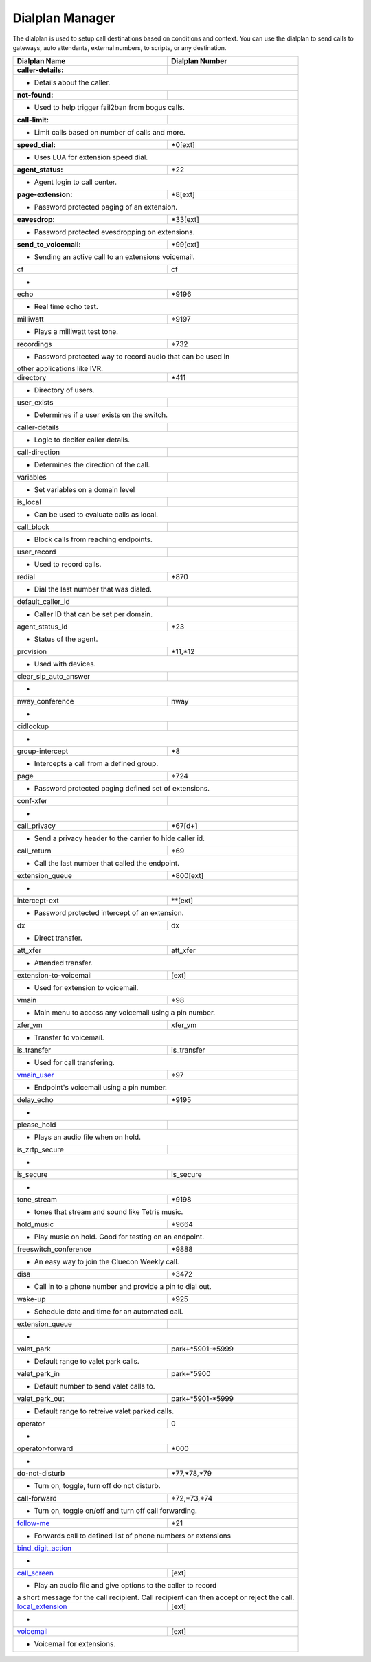##################
Dialplan Manager
##################



The dialplan is used to setup call destinations based on conditions and context. You can use the dialplan to send calls to gateways, auto attendants, external numbers, to scripts, or any destination.  


+---------------------------+----------------------------------+
| Dialplan Name             | Dialplan Number                  |
+===========================+==================================+
| **caller-details:**       |                                  |
+---------------------------+----------------------------------+
|   * Details about the caller.                                |
+---------------------------+----------------------------------+
| **not-found:**            |                                  |
+---------------------------+----------------------------------+
| * Used to help trigger fail2ban from bogus calls.            |
+---------------------------+----------------------------------+
| **call-limit:**           |                                  |
+---------------------------+----------------------------------+
| * Limit calls based on number of calls and more.             |
+---------------------------+----------------------------------+
| **speed_dial:**           | *0[ext]                          |
+---------------------------+----------------------------------+
| * Uses LUA for extension speed dial.                         |
+---------------------------+----------------------------------+
| **agent_status:**         | *22                              |
+---------------------------+----------------------------------+
| * Agent login to call center.                                |
+---------------------------+----------------------------------+
| **page-extension:**       | *8[ext]                          |
+---------------------------+----------------------------------+
| * Password protected paging of an extension.                 |
+---------------------------+----------------------------------+
| **eavesdrop:**            | *33[ext]                         |
+---------------------------+----------------------------------+
| * Password protected evesdropping on extensions.             |
+---------------------------+----------------------------------+
| **send_to_voicemail:**    | *99[ext]                         |
+---------------------------+----------------------------------+
| * Sending an active call to an extensions voicemail.         |
+---------------------------+----------------------------------+
| cf                        | cf                               |
+---------------------------+----------------------------------+
| *                                                            |
+---------------------------+----------------------------------+
| echo                      | *9196                            |
+---------------------------+----------------------------------+
| * Real time echo test.                                       |
+---------------------------+----------------------------------+
| milliwatt                 | *9197                            |
+---------------------------+----------------------------------+
| * Plays a milliwatt test tone.                               |
+---------------------------+----------------------------------+
| recordings                | *732                             |
+---------------------------+----------------------------------+
| * Password protected way to record audio that can be used in |
| other applications like IVR.                                 |
+---------------------------+----------------------------------+
| directory                 | *411                             |
+---------------------------+----------------------------------+
| * Directory of users.                                        |
+---------------------------+----------------------------------+
| user_exists               |                                  |
+---------------------------+----------------------------------+
| * Determines if a user exists on the switch.                 |
+---------------------------+----------------------------------+
| caller-details            |                                  |
+---------------------------+----------------------------------+
| * Logic to decifer caller details.                           |
+---------------------------+----------------------------------+
| call-direction            |                                  |
+---------------------------+----------------------------------+
| * Determines the direction of the call.                      |
+---------------------------+----------------------------------+
| variables                 |                                  |
+---------------------------+----------------------------------+
| * Set variables on a domain level                            |
+---------------------------+----------------------------------+
| is_local                  |                                  |
+---------------------------+----------------------------------+
| * Can be used to evaluate calls as local.                    |
+---------------------------+----------------------------------+
| call_block                |                                  |
+---------------------------+----------------------------------+
| * Block calls from reaching endpoints.                       |
+---------------------------+----------------------------------+
| user_record               |                                  |
+---------------------------+----------------------------------+
| * Used to record calls.                                      |
+---------------------------+----------------------------------+
| redial                    | *870                             |
+---------------------------+----------------------------------+
| * Dial the last number that was dialed.                      |
+---------------------------+----------------------------------+
| default_caller_id         |                                  |
+---------------------------+----------------------------------+
| * Caller ID that can be set per domain.                      |
+---------------------------+----------------------------------+
| agent_status_id           | *23                              |
+---------------------------+----------------------------------+
| * Status of the agent.                                       |
+---------------------------+----------------------------------+
| provision                 | *11,*12                          |
+---------------------------+----------------------------------+
| * Used with devices.                                         |
+---------------------------+----------------------------------+
| clear_sip_auto_answer     |                                  |
+---------------------------+----------------------------------+
| *                                                            |
+---------------------------+----------------------------------+
| nway_conference           | nway                             |
+---------------------------+----------------------------------+
| *                                                            |
+---------------------------+----------------------------------+
| cidlookup                 |                                  |
+---------------------------+----------------------------------+
| *                                                            |
+---------------------------+----------------------------------+
| group-intercept           | *8                               |
+---------------------------+----------------------------------+
| * Intercepts a call from a defined group.                    |
+---------------------------+----------------------------------+
| page                      | *724                             |
+---------------------------+----------------------------------+
| * Password protected paging defined set of extensions.       |
+---------------------------+----------------------------------+
| conf-xfer                 |                                  |
+---------------------------+----------------------------------+
| *                                                            |
+---------------------------+----------------------------------+
| call_privacy              | *67[d+]                          |
+---------------------------+----------------------------------+
| * Send a privacy header to the carrier to hide caller id.    |
+---------------------------+----------------------------------+
| call_return               | *69                              |
+---------------------------+----------------------------------+
| * Call the last number that called the endpoint.             |
+---------------------------+----------------------------------+
| extension_queue           | *800[ext]                        |
+---------------------------+----------------------------------+
| *                                                            |
+---------------------------+----------------------------------+
| intercept-ext             | **[ext]                          |
+---------------------------+----------------------------------+
| *  Password protected intercept of an extension.             |
+---------------------------+----------------------------------+
| dx                        | dx                               |
+---------------------------+----------------------------------+
| * Direct transfer.                                           |
+---------------------------+----------------------------------+
| att_xfer                  | att_xfer                         |
+---------------------------+----------------------------------+
| * Attended transfer.                                         |
+---------------------------+----------------------------------+
| extension-to-voicemail    | [ext]                            |
+---------------------------+----------------------------------+
| * Used for extension to voicemail.                           |
+---------------------------+----------------------------------+
| vmain                     | *98                              |
+---------------------------+----------------------------------+
| * Main menu to access any voicemail using a pin number.      |
+---------------------------+----------------------------------+
| xfer_vm                   | xfer_vm                          |
+---------------------------+----------------------------------+
| * Transfer to voicemail.                                     |
+---------------------------+----------------------------------+
| is_transfer               | is_transfer                      |
+---------------------------+----------------------------------+
| * Used for call transfering.                                 |
+---------------------------+----------------------------------+
| `vmain_user`_             | *97                              |
+---------------------------+----------------------------------+
| * Endpoint's voicemail using a pin number.                   |
+---------------------------+----------------------------------+
| delay_echo                | *9195                            |
+---------------------------+----------------------------------+
| *                                                            |
+---------------------------+----------------------------------+
| please_hold               |                                  |
+---------------------------+----------------------------------+
| * Plays an audio file when on hold.                          |
+---------------------------+----------------------------------+
| is_zrtp_secure            |                                  |
+---------------------------+----------------------------------+
| *                                                            |
+---------------------------+----------------------------------+
| is_secure                 | is_secure                        |
+---------------------------+----------------------------------+
| *                                                            |
+---------------------------+----------------------------------+
| tone_stream               | *9198                            |
+---------------------------+----------------------------------+
| * tones that stream and sound like Tetris music.             |
+---------------------------+----------------------------------+
| hold_music                | *9664                            |
+---------------------------+----------------------------------+
| * Play music on hold. Good for testing on an endpoint.       |
+---------------------------+----------------------------------+
| freeswitch_conference     | *9888                            |
+---------------------------+----------------------------------+
| * An easy way to join the Cluecon Weekly call.               |
+---------------------------+----------------------------------+
| disa                      | *3472                            |
+---------------------------+----------------------------------+
| * Call in to a phone number and provide a pin to dial out.   |
+---------------------------+----------------------------------+
| wake-up                   | *925                             |
+---------------------------+----------------------------------+
| * Schedule date and time for an automated call.              |
+---------------------------+----------------------------------+
| extension_queue           |                                  |
+---------------------------+----------------------------------+
| *                                                            |
+---------------------------+----------------------------------+
| valet_park                | park+*5901-*5999                 |
+---------------------------+----------------------------------+
| * Default range to valet park calls.                         |
+---------------------------+----------------------------------+
| valet_park_in             | park+*5900                       |
+---------------------------+----------------------------------+
| * Default number to send valet calls to.                     |
+---------------------------+----------------------------------+
| valet_park_out            | park+*5901-*5999                 |
+---------------------------+----------------------------------+
| * Default range to retreive valet parked calls.              |
+---------------------------+----------------------------------+
| operator                  | 0                                |
+---------------------------+----------------------------------+
| *                                                            |
+---------------------------+----------------------------------+
| operator-forward          | *000                             |
+---------------------------+----------------------------------+
| *                                                            |
+---------------------------+----------------------------------+
| do-not-disturb            | *77,*78,*79                      |
+---------------------------+----------------------------------+
| * Turn on, toggle, turn off do not disturb.                  |
+---------------------------+----------------------------------+
| call-forward              | *72,*73,*74                      |
+---------------------------+----------------------------------+
| * Turn on, toggle on/off and turn off call forwarding.       |
+---------------------------+----------------------------------+
| `follow-me`_              | *21                              |
+---------------------------+----------------------------------+
|* Forwards call to defined list of phone numbers or extensions|
+---------------------------+----------------------------------+
| `bind_digit_action`_      |                                  |
+---------------------------+----------------------------------+
| *                                                            |
+---------------------------+----------------------------------+
| `call_screen`_            | [ext]                            |
+---------------------------+----------------------------------+
| * Play an audio file and give options to the caller to record|
| a short message for the call recipient. Call recipient can   |
| then accept or reject the call.                              |
+---------------------------+----------------------------------+
| `local_extension`_        | [ext]                            |
+---------------------------+----------------------------------+
| *                                                            |
+---------------------------+----------------------------------+
| `voicemail`_              | [ext]                            |
+---------------------------+----------------------------------+
| *  Voicemail for extensions.                                 |
+---------------------------+----------------------------------+



.. _call_screen: dialplan_details.html#call-screen
.. _local_extension: dialplan_details.html#local-extension
.. _voicemail: dialplan_details.html#voicemail
.. _vmain_user: /en/latest/dialplan/dialplan_details.html#voicemail-vmain-user
.. _bind_digit_action: dialplan_details.html#bind-digit-action
.. _follow-me: dialplan_details.html#follow-me

